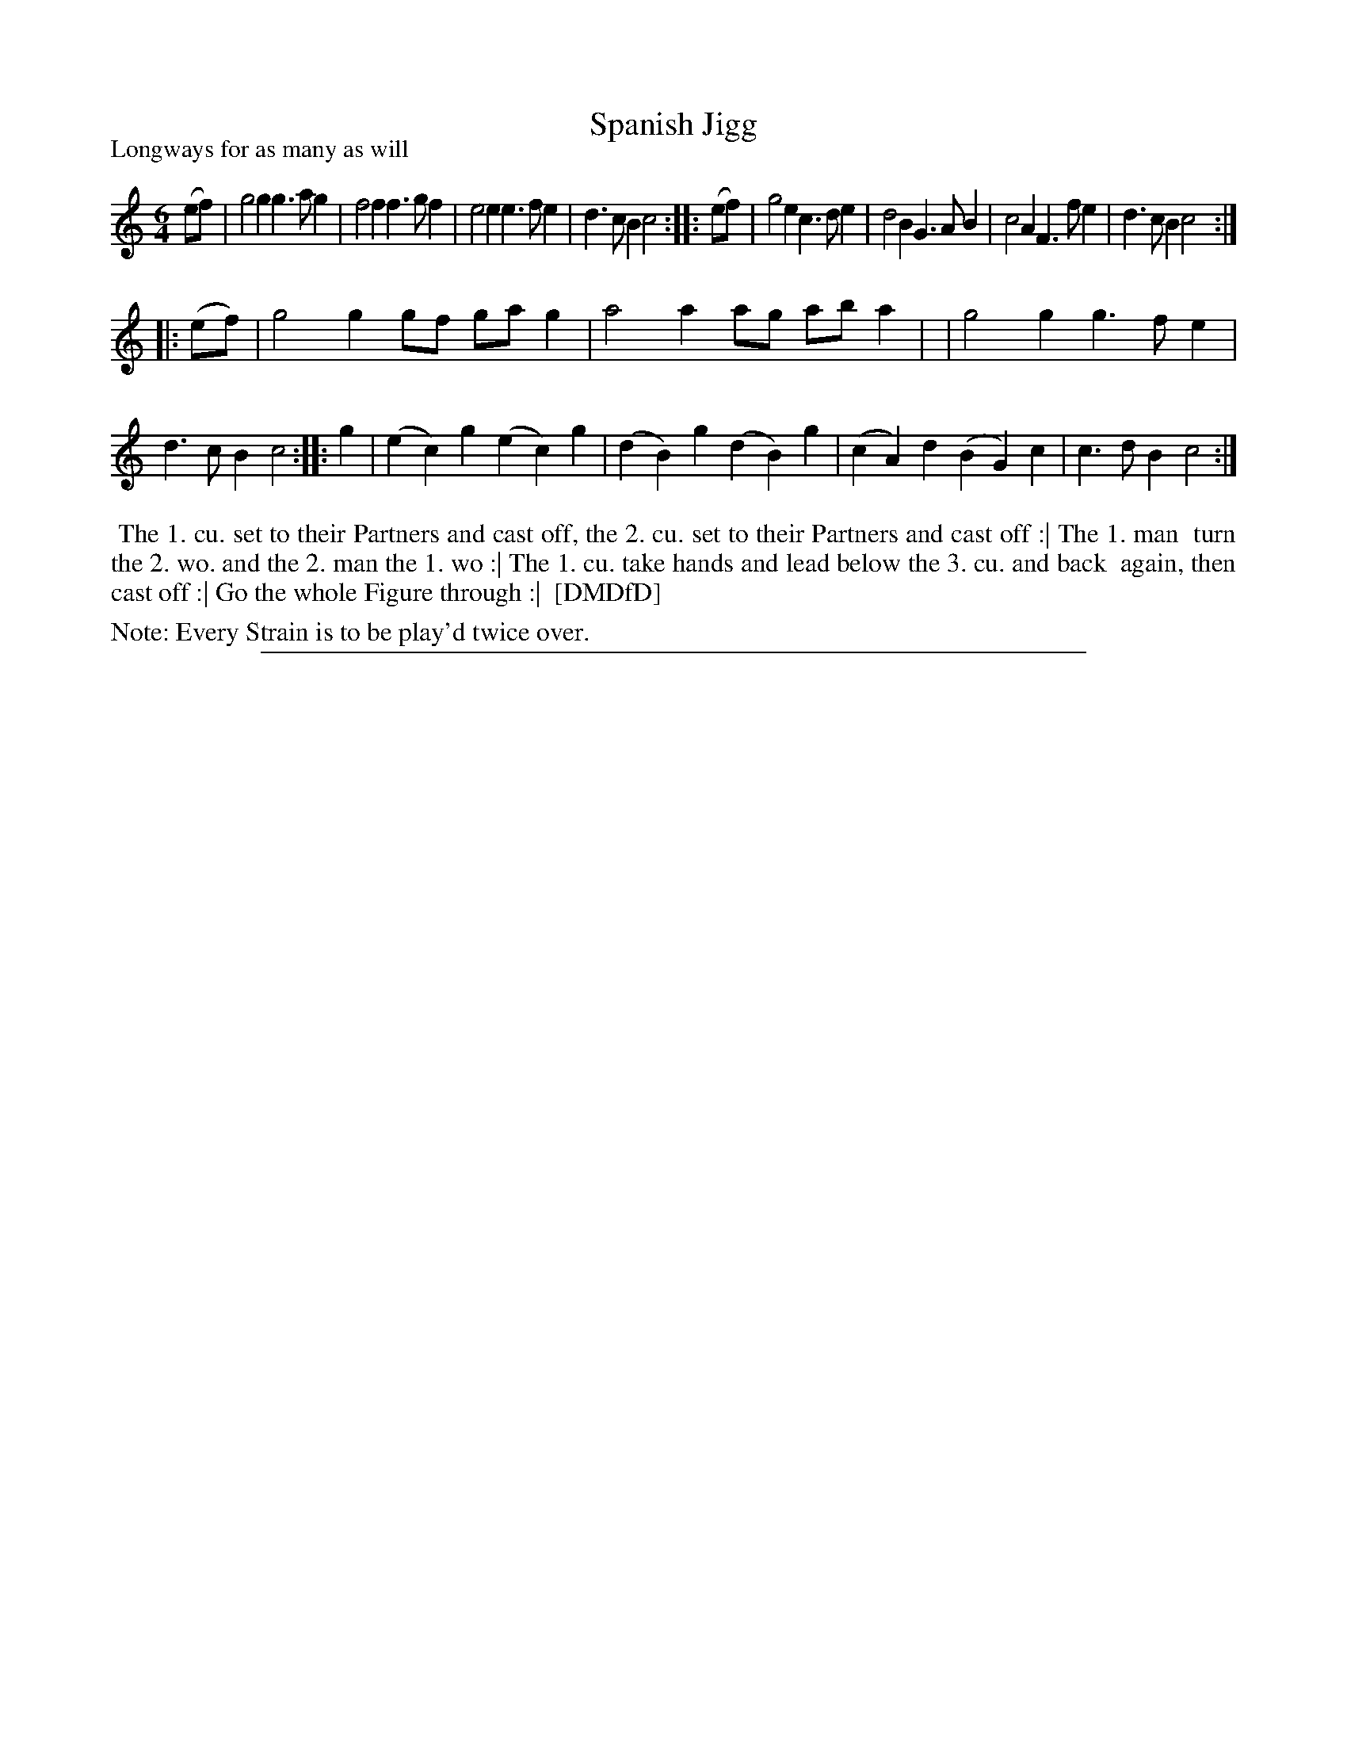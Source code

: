 X: 1
T: Spanish Jigg
P: Longways for as many as will
%R: jig
B: "The Dancing-Master: Containing Directions and Tunes for Dancing" printed by W. Pearson for John Walsh, London ca. 1709
S: 7: DMDfD http://digital.nls.uk/special-collections-of-printed-music/pageturner.cfm?id=89751228 p.171 "Q 2"
Z: 2013 John Chambers <jc:trillian.mit.edu>
N: Repeat added to satisfy "Every Strain is to be play'd twice over" instruction.
M: 6/4
L: 1/4
K: C
% - - - - - - - - - - - - - - - - - - - - - - - - -
   (e/f/) | g2g g>ag | f2f f>gf | e2e e>fe | d>cB c2 :|\
|: (e/f/) | g2e c>de | d2B G>AB | c2A F>fe | d>cB c2 :|
|: (e/f/) | g2g g/f/ g/a/g | a2a a/g/ a/b/a | |g2g g>fe | d>cB c2 :|\
|: g | (ec)g (ec)g | (dB)g (dB)g | (cA)d (BG)c | c>dB c2 :|
% - - - - - - - - - - - - - - - - - - - - - - - - -
%%begintext align
%% The 1. cu. set to their Partners and cast off, the 2. cu. set to their Partners and cast off :| The 1. man
%% turn the 2. wo. and the 2. man the 1. wo :| The 1. cu. take hands and lead below the 3. cu. and back
%% again, then cast off :| Go the whole Figure through :|
%% [DMDfD]
%%endtext
%%text Note: Every Strain is to be play'd twice over.
%%sep 1 8 500
